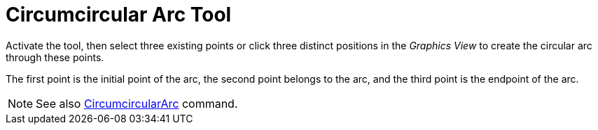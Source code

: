= Circumcircular Arc Tool
:page-en: tools/Circumcircular_Arc
ifdef::env-github[:imagesdir: /en/modules/ROOT/assets/images]

Activate the tool, then select three existing points or click three distinct positions in the _Graphics View_ to create the circular arc through these points.

The first point is the initial point of the arc, the second point belongs to the arc, and the third point is the endpoint of the arc.

[NOTE]
====

See also xref:/commands/CircumcircularArc.adoc[CircumcircularArc] command.

====
